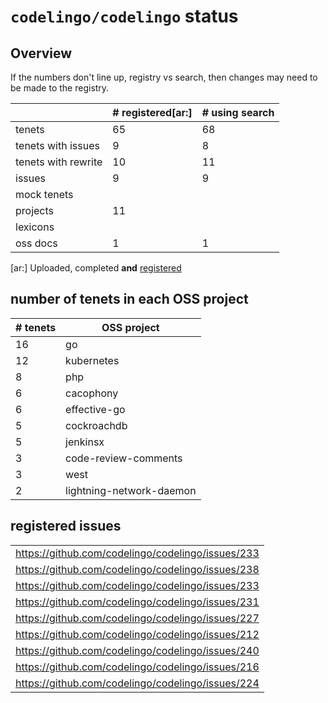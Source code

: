 * ~codelingo/codelingo~ status
** Overview
If the numbers don't line up, registry vs search, then changes may need to be made to the registry.
||# registered[ar:]|# using search
|-
|tenets|65|68
|tenets with issues|9|8
|tenets with rewrite|10|11
|issues|9|9
|mock tenets||
|projects|11|
|lexicons||
|oss docs|1|1



[ar:] Uploaded, completed *and* _registered_


** number of tenets in each OSS project
|# tenets|OSS project
|-
|16|go
|12|kubernetes
|8|php
|6|cacophony
|6|effective-go
|5|cockroachdb
|5|jenkinsx
|3|code-review-comments
|3|west
|2|lightning-network-daemon
** registered issues
|https://github.com/codelingo/codelingo/issues/233
|https://github.com/codelingo/codelingo/issues/238
|https://github.com/codelingo/codelingo/issues/233
|https://github.com/codelingo/codelingo/issues/231
|https://github.com/codelingo/codelingo/issues/227
|https://github.com/codelingo/codelingo/issues/212
|https://github.com/codelingo/codelingo/issues/240
|https://github.com/codelingo/codelingo/issues/216
|https://github.com/codelingo/codelingo/issues/224
